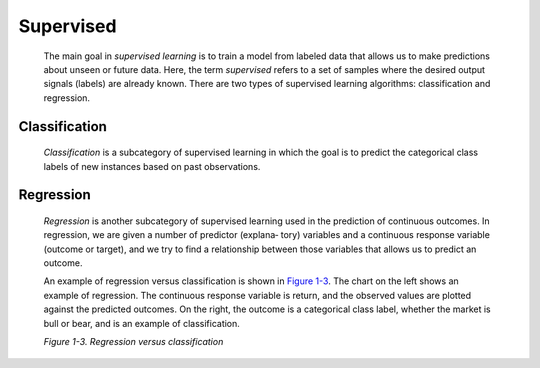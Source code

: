 .. _ML_Sup:

Supervised
----------

   The main goal in *supervised learning* is to train a model from
   labeled data that allows us to make predictions about unseen or
   future data. Here, the term *supervised* refers to a set of samples
   where the desired output signals (labels) are already known. There
   are two types of supervised learning algorithms: classification and
   regression.

Classification
~~~~~~~~~~~~~~

   *Classification* is a subcategory of supervised learning in which the
   goal is to predict the categorical class labels of new instances
   based on past observations.

Regression
~~~~~~~~~~

   *Regression* is another subcategory of supervised learning used in
   the prediction of continuous outcomes. In regression, we are given a
   number of predictor (explana‐ tory) variables and a continuous
   response variable (outcome or target), and we try to find a
   relationship between those variables that allows us to predict an
   outcome.
   
   .. image:: ../_static/img/fig1.3.jpg
   
   
   An example of regression versus classification is shown in
   `Figure 1-3 <#_bookmark42>`__. The chart on the left shows an example
   of regression. The continuous response variable is return, and the
   observed values are plotted against the predicted outcomes. On the
   right, the outcome is a categorical class label, whether the market
   is bull or bear, and is an example of classification.
   
         
      
   *Figure 1-3. Regression versus classification*